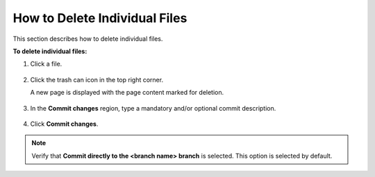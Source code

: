 .. _deleting_individual_files:

***********************
How to Delete Individual Files
***********************
This section describes how to delete individual files.

**To delete individual files:**

1. Click a file.

    ::

2. Click the trash can icon in the top right corner.

   A new page is displayed with the page content marked for deletion.

    ::

3. In the **Commit changes** region, type a mandatory and/or optional commit description.

    ::

4. Click **Commit changes**.

.. note::  Verify that **Commit directly to the <branch name> branch** is selected. This option is selected by default.